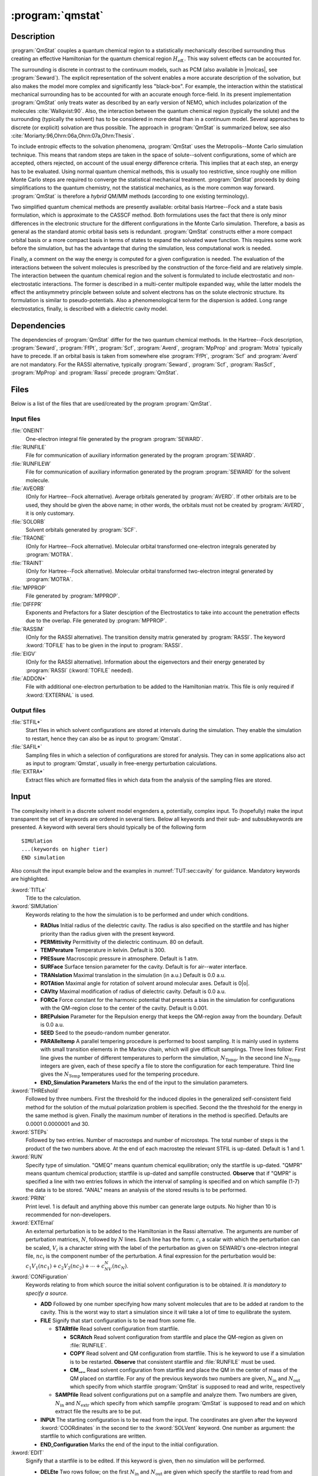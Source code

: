 .. index::
   single: Program; QMstat
   single: QMstat

.. _UG\:sec\:qmstat:

:program:`qmstat`
=================

.. only:: html

  .. contents::
     :local:
     :backlinks: none

.. _UG\:sec\:qmstat_description:

Description
-----------

.. xmldoc:: <MODULE NAME="QMSTAT">
            %%Description:
            <HELP>
            Under construction
            </HELP>

:program:`QmStat` couples a quantum chemical region to a
statistically mechanically described surrounding thus creating
an effective Hamiltonian for the quantum chemical region
:math:`H_{\text{eff.}}`. This way solvent effects can be
accounted for.

The surrounding is discrete in contrast to the
continuum models, such as PCM (also available in |molcas|, see
:program:`Seward`). The explicit representation of the solvent
enables a more accurate description of the solvation,
but also makes the model more complex and significantly
less "black-box".
For example, the interaction within the statistical
mechanical surrounding has to be accounted for with an
accurate enough force-field. In its present implementation
:program:`QmStat` only treats water as described by an early
version of NEMO, which includes polarization of the
molecules :cite:`Wallqvist:90`. Also, the interaction
between the quantum chemical region (typically the solute) and
the surrounding (typically the solvent) has to be considered
in more detail than in a continuum model.
Several approaches to discrete (or explicit) solvation are
thus possible.
The approach in :program:`QmStat` is summarized below, see
also :cite:`Moriarty:96,Ohrn:06a,Ohrn:07a,Ohrn:Thesis`.

To include entropic effects to the solvation phenomena,
:program:`QmStat` uses the Metropolis--Monte Carlo simulation
technique. This means that random steps are taken in the
space of solute--solvent configurations, some of which are
accepted, others rejected, on account of the usual energy
difference criteria. This implies that at each step, an
energy has to be evaluated. Using normal quantum chemical
methods, this is usually too restrictive, since roughly one
million Monte Carlo steps are required to converge the statistical
mechanical treatment. :program:`QmStat` proceeds by doing
simplifications to the quantum chemistry, not the statistical
mechanics, as is the more common way forward. :program:`QmStat`
is therefore a *hybrid* QM/MM methods (according to one
existing terminology).

Two simplified quantum chemical methods are presently available:
orbital basis Hartree--Fock and a state basis formulation, which
is approximate to the CASSCF method. Both formulations uses the
fact that there is only minor differences in the electronic
structure for the different configurations in the Monte Carlo
simulation. Therefore, a basis as general as the standard atomic
orbital basis sets is redundant. :program:`QmStat` constructs
either a more compact orbital basis or a more compact basis
in terms of states to expand the solvated wave function. This
requires some work before the simulation, but has the advantage
that during the simulation, less computational work is
needed.

Finally, a comment on the way the energy is computed for a given
configuration is needed. The evaluation of the interactions between the solvent
molecules is prescribed by the construction of the force-field and
are relatively simple.
The interaction between the quantum chemical region and the
solvent is formulated to include electrostatic and non-electrostatic
interactions. The former is described in a multi-center multipole
expanded way, while the latter models the effect the antisymmetry
principle between solute and solvent electrons has on the
solute electronic structure. Its formulation is similar to
pseudo-potentials. Also a phenomenological term for the dispersion
is added. Long range electrostatics, finally, is described with a
dielectric cavity model.

.. _UG\:sec\:qmstat_dependencies:

Dependencies
------------

The dependencies of :program:`QmStat` differ for the two quantum
chemical methods. In the Hartree--Fock description, :program:`Seward`,
:program:`FfPt`, :program:`Scf`, :program:`Averd`, :program:`MpProp` and
:program:`Motra` typically have to precede. If an orbital basis is taken from
somewhere else :program:`FfPt`, :program:`Scf` and :program:`Averd`
are not mandatory. For the RASSI alternative, typically
:program:`Seward`, :program:`Scf`, :program:`RasScf`, :program:`MpProp`
and :program:`Rassi` precede :program:`QmStat`.

.. _UG\:sec\:qmstat_files:

Files
-----

Below is a list of the files that are used/created by the program
:program:`QmStat`.

Input files
...........

.. class:: filelist

:file:`ONEINT`
  One-electron integral file generated by the program :program:`SEWARD`.

:file:`RUNFILE`
  File for communication of auxiliary information generated by the program
  :program:`SEWARD`.

:file:`RUNFILEW`
  File for communication of auxiliary information generated by the program
  :program:`SEWARD` for the solvent molecule.

:file:`AVEORB`
  (Only for Hartree--Fock alternative). Average orbitals generated by :program:`AVERD`.
  If other orbitals are to
  be used, they should be given the above name; in other words, the orbitals
  must not be created by :program:`AVERD`, it is only customary.

:file:`SOLORB`
  Solvent orbitals generated by :program:`SCF`.

:file:`TRAONE`
  (Only for Hartree--Fock alternative). Molecular orbital transformed one-electron
  integrals generated by :program:`MOTRA`.

:file:`TRAINT`
  (Only for Hartree--Fock alternative). Molecular orbital transformed two-electron
  integral generated by :program:`MOTRA`.

:file:`MPPROP`
  File generated by :program:`MPPROP`.

:file:`DIFFPR`
  Exponents and Prefactors for a Slater desciption of the Electrostatics to take
  into account the penetration effects due to the overlap. File generated by :program:`MPPROP`.

:file:`RASSIM`
  (Only for the RASSI alternative). The transition density matrix generated
  by :program:`RASSI`. The keyword :kword:`TOFILE` has to be given in
  the input to :program:`RASSI`.

:file:`EIGV`
  (Only for the RASSI alternative). Information about the eigenvectors and
  their energy generated by :program:`RASSI` (:kword:`TOFILE` needed).

:file:`ADDON*`
  File with additional one-electron perturbation to be added
  to the Hamiltonian matrix. This file is only required if :kword:`EXTERNAL`
  is used.

Output files
............

.. class:: filelist

:file:`STFIL*`
  Start files in which solvent configurations are stored at intervals during
  the simulation. They enable the simulation to restart, hence they can
  also be as input to :program:`Qmstat`.

:file:`SAFIL*`
  Sampling files in which a selection of configurations are stored for
  analysis. They can in some applications also act as input to :program:`Qmstat`,
  usually in free-energy perturbation calculations.

:file:`EXTRA*`
  Extract files which are formatted files in which data from the analysis
  of the sampling files are stored.

.. _UG\:sec\:qmstat_input:

Input
-----

The complexity inherit in a discrete solvent model engenders a,
potentially, complex input. To (hopefully) make the input transparent
the set of keywords are ordered in several tiers. Below all keywords and
their sub- and subsubkeywords are presented.
A keyword with several tiers should typically be of the
following form ::

  SIMUlation
  ...(keywords on higher tier)
  END simulation

Also consult the input example below and the examples in
:numref:`TUT:sec:cavity` for guidance. Mandatory keywords
are highlighted.

.. class:: keywordlist

:kword:`TITLe`
  Title to the calculation.

  .. xmldoc:: <KEYWORD MODULE="QMSTAT" NAME="TITLE" LEVEL="UNDOCUMENTED" KIND="STRING" />

:kword:`SIMUlation`
  Keywords relating to the how the simulation is to be performed and under
  which conditions.

  * **RADIus** Initial radius of the dielectric cavity. The radius is also
    specified on the startfile and has higher priority than the radius given
    with the present keyword.
  * **PERMittivity** Permittivity of the dielectric continuum. 80 on
    default.
  * **TEMPerature** Temperature in kelvin. Default is 300.
  * **PRESsure** Macroscopic pressure in atmosphere. Default is 1 atm.
  * **SURFace** Surface tension parameter for the cavity. Default is
    for air--water interface.
  * **TRANslation** Maximal translation in the simulation
    (in a.u.) Default is 0.0 a.u.
  * **ROTAtion** Maximal angle for rotation of solvent around
    molecular axes. Default is 0\ |o|.
  * **CAVIty** Maximal modification of radius of dielectric cavity.
    Default is 0.0 a.u.
  * **FORCe** Force constant for the harmonic potential that presents
    a bias in the simulation for configurations with the QM-region close
    to the center of the cavity. Default is 0.001.
  * **BREPulsion** Parameter for the Repulsion energy that keeps the QM-region away from the boundary. Default is 0.0 a.u.
  * **SEED** Seed to the pseudo-random number generator.
  * **PARAlleltemp** A parallel tempering procedure is performed to boost sampling. It is mainly used in systems with small transition elements in the Markov chain, which will give difficult samplings. Three lines follow: First line
    gives the number of different temperatures to perform the simulation, :math:`N_{\text{Temp}}`. In the second line :math:`N_{\text{Temp}}` integers are given, each of these specify a file to store the configuration for each temperature. Third line gives the :math:`N_{\text{Temp}}` temperatures used
    for the tempering procedure.
  * **END_Simulation Parameters** Marks the end of the input to the simulation parameters.

  .. xmldoc:: <GROUP MODULE="QMSTAT" NAME="SIMULATION" LEVEL="UNDOCUMENTED" KIND="BLOCK">

  .. xmldoc:: <KEYWORD MODULE="QMSTAT" NAME="RADIUS" LEVEL="UNDOCUMENTED" KIND="REAL" />

  .. xmldoc:: <KEYWORD MODULE="QMSTAT" NAME="PERMITTIVITY" LEVEL="UNDOCUMENTED" KIND="REAL" />

  .. xmldoc:: <KEYWORD MODULE="QMSTAT" NAME="TEMPERATURE" LEVEL="UNDOCUMENTED" KIND="REAL" />

  .. xmldoc:: <KEYWORD MODULE="QMSTAT" NAME="PRESSURE" LEVEL="UNDOCUMENTED" KIND="REAL" />

  .. xmldoc:: <KEYWORD MODULE="QMSTAT" NAME="SURFACE" LEVEL="UNDOCUMENTED" KIND="REAL" />

  .. xmldoc:: <KEYWORD MODULE="QMSTAT" NAME="TRANSLATION" LEVEL="UNDOCUMENTED" KIND="REAL" />

  .. xmldoc:: <KEYWORD MODULE="QMSTAT" NAME="ROTATION" LEVEL="UNDOCUMENTED" KIND="REAL" />

  .. xmldoc:: <KEYWORD MODULE="QMSTAT" NAME="CAVITY" LEVEL="UNDOCUMENTED" KIND="REAL" />

  .. xmldoc:: <KEYWORD MODULE="QMSTAT" NAME="FORCE" LEVEL="UNDOCUMENTED" KIND="REAL" />

  .. xmldoc:: <KEYWORD MODULE="QMSTAT" NAME="SEED" LEVEL="UNDOCUMENTED" KIND="INT" />

  .. xmldoc:: </GROUP>

:kword:`THREshold`
  Followed by three numbers. First the threshold for the induced
  dipoles in the generalized self-consistent field method for the solution
  of the mutual polarization problem is specified. Second the the threshold
  for the energy in the same method is given. Finally the maximum
  number of iterations in the method is specified. Defaults are 0.0001 0.0000001
  and 30.

  .. xmldoc:: <KEYWORD MODULE="QMSTAT" NAME="THRESHOLD" LEVEL="UNDOCUMENTED" KIND="REALS" SIZE="3" />

:kword:`STEPs`
  Followed by two entries. Number of macrosteps and number of microsteps.
  The total number of steps is the product of the two numbers above. At
  the end of each macrostep the relevant STFIL is up-dated. Default
  is 1 and 1.

  .. xmldoc:: <KEYWORD MODULE="QMSTAT" NAME="STEPS" LEVEL="UNDOCUMENTED" KIND="INTS" SIZE="2" />

:kword:`RUN`
  Specify type of simulation. "QMEQ" means quantum chemical equilibration;
  only the startfile is up-dated. "QMPR" means quantum chemical
  production; startfile is up-dated and sampfile constructed. **Observe**
  that if "QMPR" is specified a line with two entries follows in which
  the interval of sampling is specified and on which sampfile (1-7) the
  data is to be stored. "ANAL" means an analysis of the stored results
  is to be performed.

  .. xmldoc:: <GROUP MODULE="QMSTAT" NAME="RUN" LEVEL="UNDOCUMENTED" KIND="RADIO">

  .. xmldoc:: <KEYWORD MODULE="QMSTAT" NAME="QMEQ" LEVEL="UNDOCUMENTED" KIND="SINGLE" />

  .. xmldoc:: <KEYWORD MODULE="QMSTAT" NAME="QMPR" LEVEL="UNDOCUMENTED" KIND="INTS" SIZE="2" />

  .. xmldoc:: <KEYWORD MODULE="QMSTAT" NAME="ANAL" LEVEL="UNDOCUMENTED" KIND="SINGLE" />

  .. xmldoc:: </GROUP>

:kword:`PRINt`
  Print level. 1 is default and anything above this number can generate
  large outputs. No higher than 10 is recommended for non-developers.

  .. xmldoc:: <KEYWORD MODULE="QMSTAT" NAME="PRINT" LEVEL="UNDOCUMENTED" KIND="INT" />

:kword:`EXTErnal`
  An external perturbation is to be added to the Hamiltonian
  in the Rassi alternative. The arguments are number of perturbation
  matrices, :math:`N`, followed by :math:`N` lines. Each line has the form: :math:`c_i` a scalar
  with which the perturbation can be scaled, :math:`V_i` is a character string with
  the label of the perturbation as given on SEWARD's one-electron integral file,
  :math:`nc_i` is the component number of the perturbation.
  A final expression for the perturbation would be: :math:`c_1V_1(nc_1)+c_2V_2(nc_2)+\cdots+c_NV_N(nc_N)`.

  .. xmldoc:: <KEYWORD MODULE="QMSTAT" NAME="EXTERNAL" LEVEL="UNDOCUMENTED" KIND="CUSTOM" />

:kword:`CONFiguration`
  Keywords relating to from which source the initial solvent
  configuration is to be obtained. *It is mandatory to
  specify a source.*

  * **ADD** Followed by one number specifying how many solvent
    molecules that are to be added at random to the cavity. This is the
    worst way to start a simulation since it will take a lot of time to
    equilibrate the system.
  * **FILE** Signify that start configuration is to be read from
    some file.

    * **STARtfile** Read solvent configuration from startfile.

      * **SCRAtch** Read solvent configuration from startfile and place
        the QM-region as given on :file:`RUNFILE`.
      * **COPY** Read solvent and QM configuration from startfile.
        This is he keyword to use if a simulation is to be restarted.
        **Observe** that consistent startfile and :file:`RUNFILE` must be used.
      * **CM_,_** Read solvent configuration from startfile and place
        the QM in the center of mass of the QM placed on startfile.
        For any of the previous keywords two numbers are given, :math:`N_{\text{in}}` and :math:`N_{\text{out}}` which specify from
        which startfile :program:`QmStat` is supposed to read and write,
        respectively

    * **SAMPfile** Read solvent configurations put on a
      sampfile and analyze them. Two numbers are given, :math:`N_{\text{in}}` and
      :math:`N_{\text{extr}}` which specify from which sampfile :program:`QmStat` is
      supposed to read and on which extract file the results are to
      be put.

  * **INPUt** The starting configuration is to be read from
    the input. The coordinates are given after the keyword
    :kword:`COORdinates` in the second tier to the :kword:`SOLVent`
    keyword. One number as argument: the startfile to which
    configurations are written.
  * **END_Configuration** Marks the end of the input to the initial configuration.

  .. xmldoc:: <GROUP MODULE="QMSTAT" NAME="CONFIGURATION" LEVEL="UNDOCUMENTED" KIND="BLOCK">

  .. xmldoc:: <KEYWORD MODULE="QMSTAT" NAME="ADD" LEVEL="UNDOCUMENTED" KIND="INT" />

  .. xmldoc:: <KEYWORD MODULE="QMSTAT" NAME="INPUT" LEVEL="UNDOCUMENTED" KIND="INT" />

  .. xmldoc:: </GROUP>

:kword:`EDIT`
  Signify that a startfile is to be edited. If this keyword is
  given, then no simulation will be performed.

  * **DELEte** Two rows follow; on the first :math:`N_{\text{in}}` and :math:`N_{\text{out}}`
    are given which specify the startfile to read from and write to,
    respectively; on the second the number of solvent molecules to
    delete. The solvent molecules farthest away from origin are
    deleted.
  * **ADD** The form of the arguments as :kword:`DELEte`
    above, only the second row give number of molecules to add.
    **Observe** that the keyword :kword:`RADIus` will with the
    present keyword specified give the radius of the cavity of
    the edited startfile.
  * **QMDElete** Delete the QM-region and substitute it by water molecules.
    One row follows with two numbers, which specify the startfile to read from and write to, respectively.
  * **DUMP** Dump startfile coordinates in a way suitable for graphical display.
    Two rows follow; on the first a character string with the format the coordinated
    will be dumped; on the second :math:`N_{\text{in}}` specifies the startfile to read.
    Currently there is only one format for this keyword: :kword:`MOLDen`.
  * **END_EditStartFile** Marks the end of the input to edit the startfile.

:kword:`QMSUrrounding`
  Keywords that are related to the interaction between surrounding
  and the quantum chemical region.

  * **DPARameters**
    Parameters for the dispersion interaction.
    Follow :math:`N` lines, with :math:`N` the number of atoms in the QM-region. The general form for each line is: :math:`d_1` and :math:`d_2` where :math:`d_1` is the dispersion parameter between one atom of the QM-region and the water oxygen, and :math:`d_2` is the same but regarding to the hydrogen of the water. The order of the QM atoms is given by :file:`RUNFILE`.
  * **ELECtrostatic**
    Parameters to describe the electrostatic penetration using Slater integrals.

    * **THREsholds**
      Two number follow. First, the cutoff (distance Quantum Site-Classical molecule) to evaluate penetration effects. Default is 6 a.u.
      Second, difference between two Slater exponents to not be consider the same value. Default is 0.001.
    * **NOPEnetration**
      No electric penetration is considered in the calculations. Penetration is considered by default.
    * **QUADrupoles**
      Electrostatic Penetration computed in quadrupoles. Default is that penetration is computed up to dipoles.
    * **END Electrostatic**
      Marks the end of the input to the electrostatic penetration computed by Slater.

  * **XPARameters**
    Parameters to describe the repulsion energy.

    * **S2**
      The parameter for the :math:`\sim S^2` term. Default zero.
    * **S4**
      The parameter for the :math:`\sim S^4` term. Default zero.
    * **S6**
      The parameter for the :math:`\sim S^6` term. Default zero.
    * **S10**
      The parameter for the :math:`\sim S^{10}` term. Default zero.
    * **CUTOff**
      Two numbers follow. The first is the cut-off radius such as if
      any distance from the given solvent molecule is longer than
      this number, the overlap term is set to zero. The second
      is a cut-off radius such as if any distance from the given
      solvent molecule is shorter than this number the energy is
      set to infinity, or practically speaking, this configuration is
      rejected with certainty. Defaults are 10.0 a.u.~and 0.0 a.u.
    * **END XParameters** Marks the end of the input to the repulsive parameters.

  * **DAMPing**

    * **DISPersion**
      Input parameters to a dispersion damping expression. The parameters
      are numbers obtained from a quantum chemical calculation. All lines
      have the form: :math:`C_{\text{val}}`, :math:`Q_{xx}`, :math:`Q_{yy}`, :math:`Q_{zz}` where
      :math:`C_{\text{val}}` is the valence charge and :math:`Q_{**}` are diagonal terms
      in the quadrupole tensor. First two lines are for the hydrogen
      atom then the oxygen atom in a water molecule. Next follows as
      many lines as atoms in the QM region. All these quantities
      can be obtained from a calculation with :program:`MpProp`.
      The numbers are given as input so that the user can if it is found
      to be needed, modify the damping. Default is no damping.
      The order of the atoms in the QM region is given by :file:`RUNFILE`.
    * **FIELd**
      The electric field between QM region and surrounding is damped.
      Three numbers are arguments: :math:`C_{\text{O}}`, :math:`C_{\text{H}}`, :math:`N` where they are
      parameters to a field damping expression
      (:math:`E=\tilde{E}(1-e^{C_x R})^N`) where :math:`x` is :math:`\text{O}` if the point
      in the surrounding is on a oxygen atom, :math:`\text{H}` if on a hydrogen
      atom; :math:`R` is the distance between the point in the QM region
      and the points in the surrounding.
    * **END Damping**
      Marks the end of the input to the Damping parameters.

  * **END QmSurrounding**
    Marks the end of the input related to the interaction between surrounding
    and the quantum chemical region.

  .. xmldoc:: <GROUP MODULE="QMSTAT" NAME="QMSURROUNDING" LEVEL="UNDOCUMENTED" KIND="BLOCK">

  .. xmldoc:: <KEYWORD MODULE="QMSTAT" NAME="DPARAMETERS" LEVEL="UNDOCUMENTED" KIND="CUSTOM" />

  .. xmldoc:: <GROUP MODULE="QMSTAT" NAME="ELECTROSTATIC" LEVEL="UNDOCUMENTED" KIND="BLOCK">

  .. xmldoc:: <KEYWORD MODULE="QMSTAT" NAME="NOPENETRATION" LEVEL="UNDOCUMENTED" KIND="SINGLE" />

  .. xmldoc:: </GROUP>

  .. xmldoc:: <GROUP MODULE="QMSTAT" NAME="XPARAMETERS" LEVEL="UNDOCUMENTED" KIND="BLOCK">

  .. xmldoc:: <KEYWORD MODULE="QMSTAT" NAME="S2" LEVEL="UNDOCUMENTED" KIND="REAL" />

  .. xmldoc:: <KEYWORD MODULE="QMSTAT" NAME="S4" LEVEL="UNDOCUMENTED" KIND="REAL" />

  .. xmldoc:: <KEYWORD MODULE="QMSTAT" NAME="S6" LEVEL="UNDOCUMENTED" KIND="REAL" />

  .. xmldoc:: <KEYWORD MODULE="QMSTAT" NAME="CUTOFF" LEVEL="UNDOCUMENTED" KIND="REALS" SIZE="2" />

  .. xmldoc:: </GROUP>

  .. xmldoc:: <GROUP MODULE="QMSTAT" NAME="DAMPING" LEVEL="UNDOCUMENTED" KIND="BLOCK">

  .. xmldoc:: <KEYWORD MODULE="QMSTAT" NAME="DISPERSION" LEVEL="UNDOCUMENTED" KIND="CUSTOM" />

  .. xmldoc:: <KEYWORD MODULE="QMSTAT" NAME="FIELD" LEVEL="UNDOCUMENTED" KIND="REALS" SIZE="3" />

  .. xmldoc:: </GROUP>

  .. xmldoc:: </GROUP>

:kword:`SOLVent`
  Keywords that govern the solvent-solvent interaction and some
  other initial data. Most of these numbers are presently fixed
  and should not be altered.

  * **COORdinates**
    If solvent coordinates are to be given explicitly in input. First
    line gives number of particles to add. Then follows three times
    that number lines with coordinates for the oxygen atom and the
    hydrogen atoms.
    If the keyword :kword:`SINGle-point` has been given the
    present keyword assumes a different meaning (see description
    of :kword:`SINGle-point`).
  * **CAVRepulsion**
    Two parameters that regulate the repulsion with the boundary
    of the cavity. Defaults are 30.0 and 0.06.
  * **ATCEchpol**
    Five numbers follow: number of atoms, centers, charges, polarizabilities and
    slater sites. Defaults are 3, 5, 4, 3 and 5, respectively.
  * **CHARge**
    Four numbers follow: the partial charge on the hydrogen atoms
    and the partial charge on the pseudo-centers.
  * **POLArizability**
    Three numbers follow: the polarizability on the oxygen atom
    and on the two hydrogen atoms.
  * **SLATer**
    Magnitude of Slater Prefactors and exponents. One mumber follow: 0 is slater description of electrostatics up to charges, 1 up to dipoles.
    Then it follows N times (where N is the number of Slater centers) three lines if description up to charge. First line Slater exponent
    for charges, second line Slater Prefactor and third line nuclear charge of the center. If the description goes up to dipole, N times
    five lines follows. First two lines are the same as charge description, third line is Slater exponent for dipole, fourth line is the
    three Slater Prefactors for the dipole (one for each cartesian coordinate) and fith line is the nuclear charge of the center. Defaults: See papers of Karlstrom. If the number of Slater sites is modified this keyword should be after :kword:`ATCEchpol`
  * **END Solvent**
    Marks the end of the input that govern the solvent-solvent interaction.

  .. xmldoc:: <GROUP MODULE="QMSTAT" NAME="SOLVENT" LEVEL="UNDOCUMENTED" KIND="BLOCK">

  .. xmldoc:: <KEYWORD MODULE="QMSTAT" NAME="COORDINATES" LEVEL="UNDOCUMENTED" KIND="REALS_COMPUTED" SIZE="9" />

  .. xmldoc:: <KEYWORD MODULE="QMSTAT" NAME="ATCECHPOL" LEVEL="UNDOCUMENTED" KIND="INTS" SIZE="5" />

  .. xmldoc:: </GROUP>

:kword:`RASSisection`
  This section provides the information needed to perform QMSTAT calculations
  using the RASSI-construction of the wave function.

  * **JOBFiles** First number give the number of JOB-files
    that was generated by :program:`RasScf` (i.e., how many
    RASSCF calculations that preceded :program:`QmStat`). The
    following numbers (as many as the number of JOB-files) specify
    how many states each calculation rendered. So for example if
    a State-Average (SA) RASSCF calculation is performed with two
    states, the number should be 2.
  * **EQSTate** Which state interacts with the surrounding.
    Should be 1 if it is the ground state, which also is the
    default.
  * **MOREduce** A Reduction of the Molecular Orbitals is performed.
    One number as argument: the threshold giving the value of the lowest
    occupation number of the selected natural orbitals :cite:`Ohrn:07a`.
  * **CONTract** The RASSI state basis are contracted.
    One number as argument: the threshold giving the value of the lowest
    RASSCF overlap for the RASSI state basis :cite:`Ohrn:07a`.
  * **LEVElshift** Introduce levelshift of RASSI states. Three lines must be written.
    First line gives the number of levelshifts to perform. Then follows the states
    to levelshift (as many as the number of levelshifts). Finally, the value of the
    levelshift for each state is given.
  * **CISElect** The QM solvent overlap is used as the criterion to choose
    the state that interacts with the surrounding. Three lines follow. One entire:
    among how many states can be chosen the interacting state, :math:`N`. The
    second line, :math:`N` entries giving the number of each state. Finally, :math:`N` scaling
    factors, one for each state, of the overlap.
  * **END RassiSection**
    Marks the end of the input that govern the Rassi calculations.

  .. xmldoc:: <GROUP MODULE="QMSTAT" NAME="RASSISECTION" LEVEL="UNDOCUMENTED" KIND="BLOCK">

  .. xmldoc:: <KEYWORD MODULE="QMSTAT" NAME="JOBFILES" LEVEL="UNDOCUMENTED" KIND="INTS_COMPUTED" SIZE="1" />

  .. xmldoc:: <KEYWORD MODULE="QMSTAT" NAME="EQSTATE" LEVEL="UNDOCUMENTED" KIND="INT" />

  .. xmldoc:: <KEYWORD MODULE="QMSTAT" NAME="MOREDUCE" LEVEL="UNDOCUMENTED" KIND="REAL" />

  .. xmldoc:: </GROUP>

:kword:`SCFSection`
  This section provides additional information to perform QMSTAT calculations
  using the SCF-construction of the wave function.

  * **ORBItals**
    Two numbers are required: how many orbitals that are to be used
    how many occupied orbitals there are in the QM region.
    as a basis in which to solve the Hartree--Fock equation, and
  * **END ScfSection**
    Marks the end of the input that govern the SCF calculations.

  .. xmldoc:: <GROUP MODULE="QMSTAT" NAME="SCFSECTION" LEVEL="UNDOCUMENTED" KIND="BLOCK">

  .. xmldoc:: <KEYWORD MODULE="QMSTAT" NAME="ORBITALS" LEVEL="UNDOCUMENTED" KIND="INTS" SIZE="2" />

  .. xmldoc:: </GROUP>

:kword:`SINGle-point`
  This keywords signals that a set of single point calculations
  should be performed; this is typically what one needs when
  fitting parameters. The keyword gives the :kword:`COORdinates`
  keyword in the :kword:`SOLVent` section a new meaning. The first
  row then gives the number of points in which a single-point calculation
  should be performed and the coordinates that follow give the
  coordinates for the water monomer. :program:`QmStat` then run each
  solute-monomer solvent configuration specified and the energy (among
  other things) is computed. The keyword
  thus overrides
  the usual meaning of the input. **Observe** that the permittivity
  has to be set to 1 if one attempts to reproduce a quantum chemical
  supermolecular potential.

  .. xmldoc:: <KEYWORD MODULE="QMSTAT" NAME="SINGLE-POINT" LEVEL="UNDOCUMENTED" KIND="SINGLE" />

:kword:`EXTRact Section`
  Give details about the analysis performed to the results stored in the
  sampfile.

  * **TOTAl energy**
    The total energy of the whole system is extracted.
  * **DIPOle**
    The three components and the total dipole of the QM-region are extracted.
  * **QUADrupole**
    The six components and the quadrupole of the QM-region are extracted.
  * **EIGEn**
    The Eigenvalues of the RASSI matrix and the eigenvectors are extracted.
    Follow by a number and a "YES" or "NON" statement. The number gives the
    highest state where the eigenvalue is extracted. YES means that also the
    corresponding eigenvectors are extracted.
  * **EXPEctation values**
    The expectation values of :math:`H_0` and main perturbations: :math:`V_{\text{el}}`, :math:`V_{\text{pol}}` and
    :math:`V_{\text{n}-\text{el}}` are extracted. If keyword :kword:`EIGEn` is specified it is done
    for the same states as this keyword, otherwise the extraction is performed for
    the equilibrated state. **Observe** that the expectation values are for the
    final wave function of the QM-region in solution, so :math:`H_0` is not the same as
    for the isolated QM-region.
  * **ELOCal**
    The local expectation values of :math:`V_{\text{el}}` and :math:`V_{\text{pol}}` for the multipole
    expansion sites are extracted. Two lines follow. First, gives for how many sites
    these values will be extracted, :math:`N`. Second line, :math:`N` entries giving the number
    of each site. If keyword :kword:`EIGEn` is specified the extraction is done
    for the same states as this keyword, otherwise it is performed for the
    equilibrated state.
  * **MESP**
    The Main Electrostatic potential, field and field gradients will
    be obtained in order to produce perturbation integrals that will
    be used to optimize the intramolecular geometry of the QM system.
    **Observe** that this keyword will change the one electron integrals file,
    so it is advised to make a copy of the original file.
    After running this option ALASKA and SLAPAF must be running with the new one
    electron integrals file in order to produce the gradients and a new geometry
    in the geometry optimization procedure.
  * **END ExtractSection**
    Marks the end of the input that give details about the analysis performed.

Input example
.............

The following input uses the Rassi alternative and restarts from
startfile.0 and write to startfile.1 every 1000th step, where
the total number of steps is 200*1000. A set of parameters are
given which are for an organic molecule with one carbon,
one oxygen and two hydrogen atoms. The order in the previous
SEWARD and RASSCF calculations for the atoms is carbon,
oxygen, hydrogen 1 and hydrogen 2. The dispersion is damped. Finally,
there are sixteen RASSCF calculations preceding and the last
two are state-average since two states are collected from these
files; the ground state interacts with the surrounding. ::

  &QmStat &End

  Simulation       * Simulation parameters.
  Translation
  0.03             * Maximun translation step of water.
  Rotation
  1.0              * Maximun rotation step of water.
  Cavity
  0.05             * Maximun variation of the cavity radius for step.
  End Simulation

  Steps            * Number of macro and microsteps.
  200 1000

  Configuration    * How the start configuration is readed.
  Start            * The cordinates are taken form a startfile.
  Copy             * The coordinates of the QM region are the same as in the startfile.
  0 1
  End Configuration

  QmSurrounding
  DParameters      * Dispersion parameters.
  35.356 4.556     * Carbon_{QM}-Oxygen_{wat}     Carbon_{QM}-Hydrogen_{wat}.
  16.517 2.129     * Oxygen_{QM}-Oxygen_{wat}     Oxygen_{QM}-Hydrogen_{wat}.
  10.904 1.405     * Hydrogen1_{QM}-Oxygen_{wat}  Hydrogen1_{QM}-Hydrogen_{wat}.
  10.904 1.405     * Hydrogen2_{QM}-Oxygen_{wat}  Hydrogen2_{QM}-Hydrogen_{wat}.

  XParameters      * QM-Solvent Repulsion Parameters.
  S2
  -0.375
  S6
  1.7
  End XParameters
  Damping          * Dispersion Damping.
  Dispersion
  -6.64838476  -5.22591434  -4.32517889 -4.58504467     * Water Hydrogen.
  -.34146881   -0.21833165  -0.22092206 -0.21923063     * Water Oxygen.
  -4.23157193  -1.91850438  -2.28125523  -1.91682521    * Quamtum Carbon.
  -6.19610865  -3.90535461  -4.73256142  -3.77737447    * Quantum Oxygen.
  -.57795931   -0.42899268  -0.43228880  -0.43771290    * Quantum Hydrogen 1.
  -.57795931   -0.42899268  -0.43228880  -0.43771290    * Quantum Hydrogen 2.
  End Damping
  End QmSurrounding

  RassiSection
  JobFiles          * Number of JobFiles.
  16
  1 1 1 1 1 1 1 1 1 1 1 1 1 1 2 2      * One state is collected form all JobFiles
  *                                      except from the two last ones, which two
  *                                      are collected.
  EqState           * The state interacting with the surrounding.
  1
  End RassiSection

  End of Input

.. xmldoc:: </MODULE>
